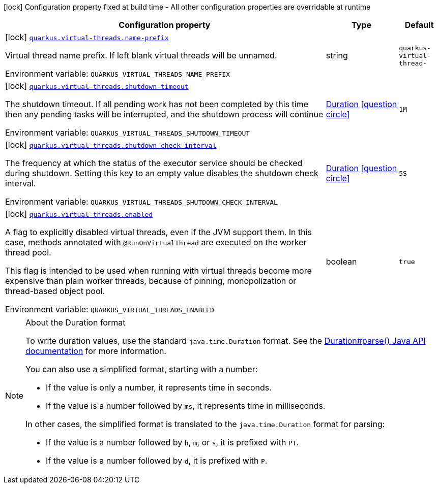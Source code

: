 [.configuration-legend]
icon:lock[title=Fixed at build time] Configuration property fixed at build time - All other configuration properties are overridable at runtime
[.configuration-reference.searchable, cols="80,.^10,.^10"]
|===

h|[.header-title]##Configuration property##
h|Type
h|Default

a|icon:lock[title=Fixed at build time] [[quarkus-virtual-threads_quarkus-virtual-threads-name-prefix]] [.property-path]##link:#quarkus-virtual-threads_quarkus-virtual-threads-name-prefix[`quarkus.virtual-threads.name-prefix`]##
ifdef::add-copy-button-to-config-props[]
config_property_copy_button:+++quarkus.virtual-threads.name-prefix+++[]
endif::add-copy-button-to-config-props[]


[.description]
--
Virtual thread name prefix. If left blank virtual threads will be unnamed.


ifdef::add-copy-button-to-env-var[]
Environment variable: env_var_with_copy_button:+++QUARKUS_VIRTUAL_THREADS_NAME_PREFIX+++[]
endif::add-copy-button-to-env-var[]
ifndef::add-copy-button-to-env-var[]
Environment variable: `+++QUARKUS_VIRTUAL_THREADS_NAME_PREFIX+++`
endif::add-copy-button-to-env-var[]
--
|string
|`quarkus-virtual-thread-`

a|icon:lock[title=Fixed at build time] [[quarkus-virtual-threads_quarkus-virtual-threads-shutdown-timeout]] [.property-path]##link:#quarkus-virtual-threads_quarkus-virtual-threads-shutdown-timeout[`quarkus.virtual-threads.shutdown-timeout`]##
ifdef::add-copy-button-to-config-props[]
config_property_copy_button:+++quarkus.virtual-threads.shutdown-timeout+++[]
endif::add-copy-button-to-config-props[]


[.description]
--
The shutdown timeout. If all pending work has not been completed by this time then any pending tasks will be interrupted, and the shutdown process will continue


ifdef::add-copy-button-to-env-var[]
Environment variable: env_var_with_copy_button:+++QUARKUS_VIRTUAL_THREADS_SHUTDOWN_TIMEOUT+++[]
endif::add-copy-button-to-env-var[]
ifndef::add-copy-button-to-env-var[]
Environment variable: `+++QUARKUS_VIRTUAL_THREADS_SHUTDOWN_TIMEOUT+++`
endif::add-copy-button-to-env-var[]
--
|link:https://docs.oracle.com/en/java/javase/17/docs/api/java.base/java/time/Duration.html[Duration] link:#duration-note-anchor-quarkus-virtual-threads_quarkus-virtual-threads[icon:question-circle[title=More information about the Duration format]]
|`1M`

a|icon:lock[title=Fixed at build time] [[quarkus-virtual-threads_quarkus-virtual-threads-shutdown-check-interval]] [.property-path]##link:#quarkus-virtual-threads_quarkus-virtual-threads-shutdown-check-interval[`quarkus.virtual-threads.shutdown-check-interval`]##
ifdef::add-copy-button-to-config-props[]
config_property_copy_button:+++quarkus.virtual-threads.shutdown-check-interval+++[]
endif::add-copy-button-to-config-props[]


[.description]
--
The frequency at which the status of the executor service should be checked during shutdown. Setting this key to an empty value disables the shutdown check interval.


ifdef::add-copy-button-to-env-var[]
Environment variable: env_var_with_copy_button:+++QUARKUS_VIRTUAL_THREADS_SHUTDOWN_CHECK_INTERVAL+++[]
endif::add-copy-button-to-env-var[]
ifndef::add-copy-button-to-env-var[]
Environment variable: `+++QUARKUS_VIRTUAL_THREADS_SHUTDOWN_CHECK_INTERVAL+++`
endif::add-copy-button-to-env-var[]
--
|link:https://docs.oracle.com/en/java/javase/17/docs/api/java.base/java/time/Duration.html[Duration] link:#duration-note-anchor-quarkus-virtual-threads_quarkus-virtual-threads[icon:question-circle[title=More information about the Duration format]]
|`5S`

a|icon:lock[title=Fixed at build time] [[quarkus-virtual-threads_quarkus-virtual-threads-enabled]] [.property-path]##link:#quarkus-virtual-threads_quarkus-virtual-threads-enabled[`quarkus.virtual-threads.enabled`]##
ifdef::add-copy-button-to-config-props[]
config_property_copy_button:+++quarkus.virtual-threads.enabled+++[]
endif::add-copy-button-to-config-props[]


[.description]
--
A flag to explicitly disabled virtual threads, even if the JVM support them. In this case, methods annotated with `@RunOnVirtualThread` are executed on the worker thread pool.

This flag is intended to be used when running with virtual threads become more expensive than plain worker threads, because of pinning, monopolization or thread-based object pool.


ifdef::add-copy-button-to-env-var[]
Environment variable: env_var_with_copy_button:+++QUARKUS_VIRTUAL_THREADS_ENABLED+++[]
endif::add-copy-button-to-env-var[]
ifndef::add-copy-button-to-env-var[]
Environment variable: `+++QUARKUS_VIRTUAL_THREADS_ENABLED+++`
endif::add-copy-button-to-env-var[]
--
|boolean
|`true`

|===

ifndef::no-duration-note[]
[NOTE]
[id=duration-note-anchor-quarkus-virtual-threads_quarkus-virtual-threads]
.About the Duration format
====
To write duration values, use the standard `java.time.Duration` format.
See the link:https://docs.oracle.com/en/java/javase/17/docs/api/java.base/java/time/Duration.html#parse(java.lang.CharSequence)[Duration#parse() Java API documentation] for more information.

You can also use a simplified format, starting with a number:

* If the value is only a number, it represents time in seconds.
* If the value is a number followed by `ms`, it represents time in milliseconds.

In other cases, the simplified format is translated to the `java.time.Duration` format for parsing:

* If the value is a number followed by `h`, `m`, or `s`, it is prefixed with `PT`.
* If the value is a number followed by `d`, it is prefixed with `P`.
====
endif::no-duration-note[]
